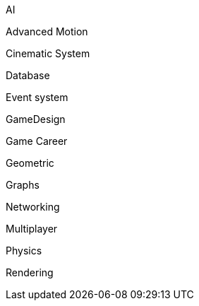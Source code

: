 
AI


Advanced Motion


Cinematic System


Database


Event system


GameDesign


Game Career


Geometric


Graphs


Networking


Multiplayer


Physics


Rendering

